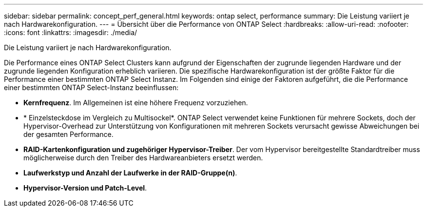 ---
sidebar: sidebar 
permalink: concept_perf_general.html 
keywords: ontap select, performance 
summary: Die Leistung variiert je nach Hardwarekonfiguration. 
---
= Übersicht über die Performance von ONTAP Select
:hardbreaks:
:allow-uri-read: 
:nofooter: 
:icons: font
:linkattrs: 
:imagesdir: ./media/


[role="lead"]
Die Leistung variiert je nach Hardwarekonfiguration.

Die Performance eines ONTAP Select Clusters kann aufgrund der Eigenschaften der zugrunde liegenden Hardware und der zugrunde liegenden Konfiguration erheblich variieren. Die spezifische Hardwarekonfiguration ist der größte Faktor für die Performance einer bestimmten ONTAP Select Instanz. Im Folgenden sind einige der Faktoren aufgeführt, die die Performance einer bestimmten ONTAP Select-Instanz beeinflussen:

* *Kernfrequenz*. Im Allgemeinen ist eine höhere Frequenz vorzuziehen.
* * Einzelsteckdose im Vergleich zu Multisockel*. ONTAP Select verwendet keine Funktionen für mehrere Sockets, doch der Hypervisor-Overhead zur Unterstützung von Konfigurationen mit mehreren Sockets verursacht gewisse Abweichungen bei der gesamten Performance.
* *RAID-Kartenkonfiguration und zugehöriger Hypervisor-Treiber*. Der vom Hypervisor bereitgestellte Standardtreiber muss möglicherweise durch den Treiber des Hardwareanbieters ersetzt werden.
* *Laufwerkstyp und Anzahl der Laufwerke in der RAID-Gruppe(n)*.
* *Hypervisor-Version und Patch-Level*.

